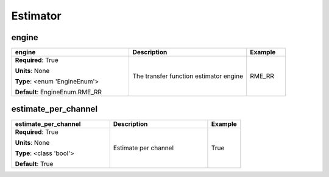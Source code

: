 .. role:: red
.. role:: blue
.. role:: navy

Estimator
=========


:navy:`engine`
~~~~~~~~~~~~~~

.. container::

   .. table::
       :class: tight-table
       :widths: 45 45 15

       +----------------------------------------------+-----------------------------------------------+----------------+
       | **engine**                                   | **Description**                               | **Example**    |
       +==============================================+===============================================+================+
       | **Required**: :red:`True`                    | The transfer function estimator engine        | RME_RR         |
       |                                              |                                               |                |
       | **Units**: None                              |                                               |                |
       |                                              |                                               |                |
       | **Type**: <enum 'EngineEnum'>                |                                               |                |
       |                                              |                                               |                |
       |                                              |                                               |                |
       |                                              |                                               |                |
       |                                              |                                               |                |
       |                                              |                                               |                |
       |                                              |                                               |                |
       | **Default**: EngineEnum.RME_RR               |                                               |                |
       |                                              |                                               |                |
       |                                              |                                               |                |
       +----------------------------------------------+-----------------------------------------------+----------------+

:navy:`estimate_per_channel`
~~~~~~~~~~~~~~~~~~~~~~~~~~~~

.. container::

   .. table::
       :class: tight-table
       :widths: 45 45 15

       +----------------------------------------------+-----------------------------------------------+----------------+
       | **estimate_per_channel**                     | **Description**                               | **Example**    |
       +==============================================+===============================================+================+
       | **Required**: :red:`True`                    | Estimate per channel                          | True           |
       |                                              |                                               |                |
       | **Units**: None                              |                                               |                |
       |                                              |                                               |                |
       | **Type**: <class 'bool'>                     |                                               |                |
       |                                              |                                               |                |
       |                                              |                                               |                |
       |                                              |                                               |                |
       |                                              |                                               |                |
       |                                              |                                               |                |
       |                                              |                                               |                |
       | **Default**: True                            |                                               |                |
       |                                              |                                               |                |
       |                                              |                                               |                |
       +----------------------------------------------+-----------------------------------------------+----------------+
